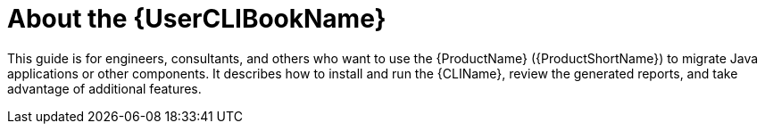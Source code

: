 // Module included in the following assemblies:
// * docs/cli-guide/master.adoc

[id='about_cli_guide_{context}']
= About the {UserCLIBookName}

This guide is for engineers, consultants, and others who want to use the {ProductName} ({ProductShortName}) to migrate Java applications or other components. It describes how to install and run the {CLIName}, review the generated reports, and take advantage of additional features.
